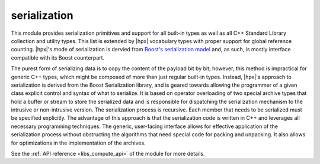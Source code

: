 ..
    Copyright (c) 2019 The STE||AR-Group

    SPDX-License-Identifier: BSL-1.0
    Distributed under the Boost Software License, Version 1.0. (See accompanying
    file LICENSE_1_0.txt or copy at http://www.boost.org/LICENSE_1_0.txt)

.. _libs_serialization:

=============
serialization
=============

This module provides serialization primitives and support for all built-in
types as well as all C++ Standard Library collection and utility types. This
list is extended by |hpx| vocabulary types with proper support for global
reference counting. |hpx|'s mode of serialization is dervied from `Boost's
serialization model
<https://www.boost.org/doc/libs/1_72_0/libs/serialization/doc/index.html>`_
and, as such, is mostly interface compatible with
its Boost counterpart.

The purest form of serializing data is to copy the content of the payload bit
by bit; however, this method is impractical for generic C++ types, which might
be composed of more than just regular built-in types. Instead, |hpx|'s approach
to serialization is derived from the Boost Serialization library, and is geared
towards allowing the programmer of a given class explicit control and syntax of
what to serialize. It is based on operator overloading of two special archive
types that hold a buffer or stream to store the serialized data and is
responsible for dispatching the serialization mechanism to the intrusive or
non-intrusive version. The serialization process is recursive. Each member that
needs to be serialized must be specified explicitly. The advantage of this
approach is that the serialization code is written in C++ and leverages all
necessary programming techniques. The generic, user-facing interface allows
for effective application of the serialization process without obstructing the
algorithms that need special code for packing and unpacking. It also allows for
optimizations in the implementation of the archives.

See the :ref:`API reference <libs_compute_api>` of the module for more
details.
